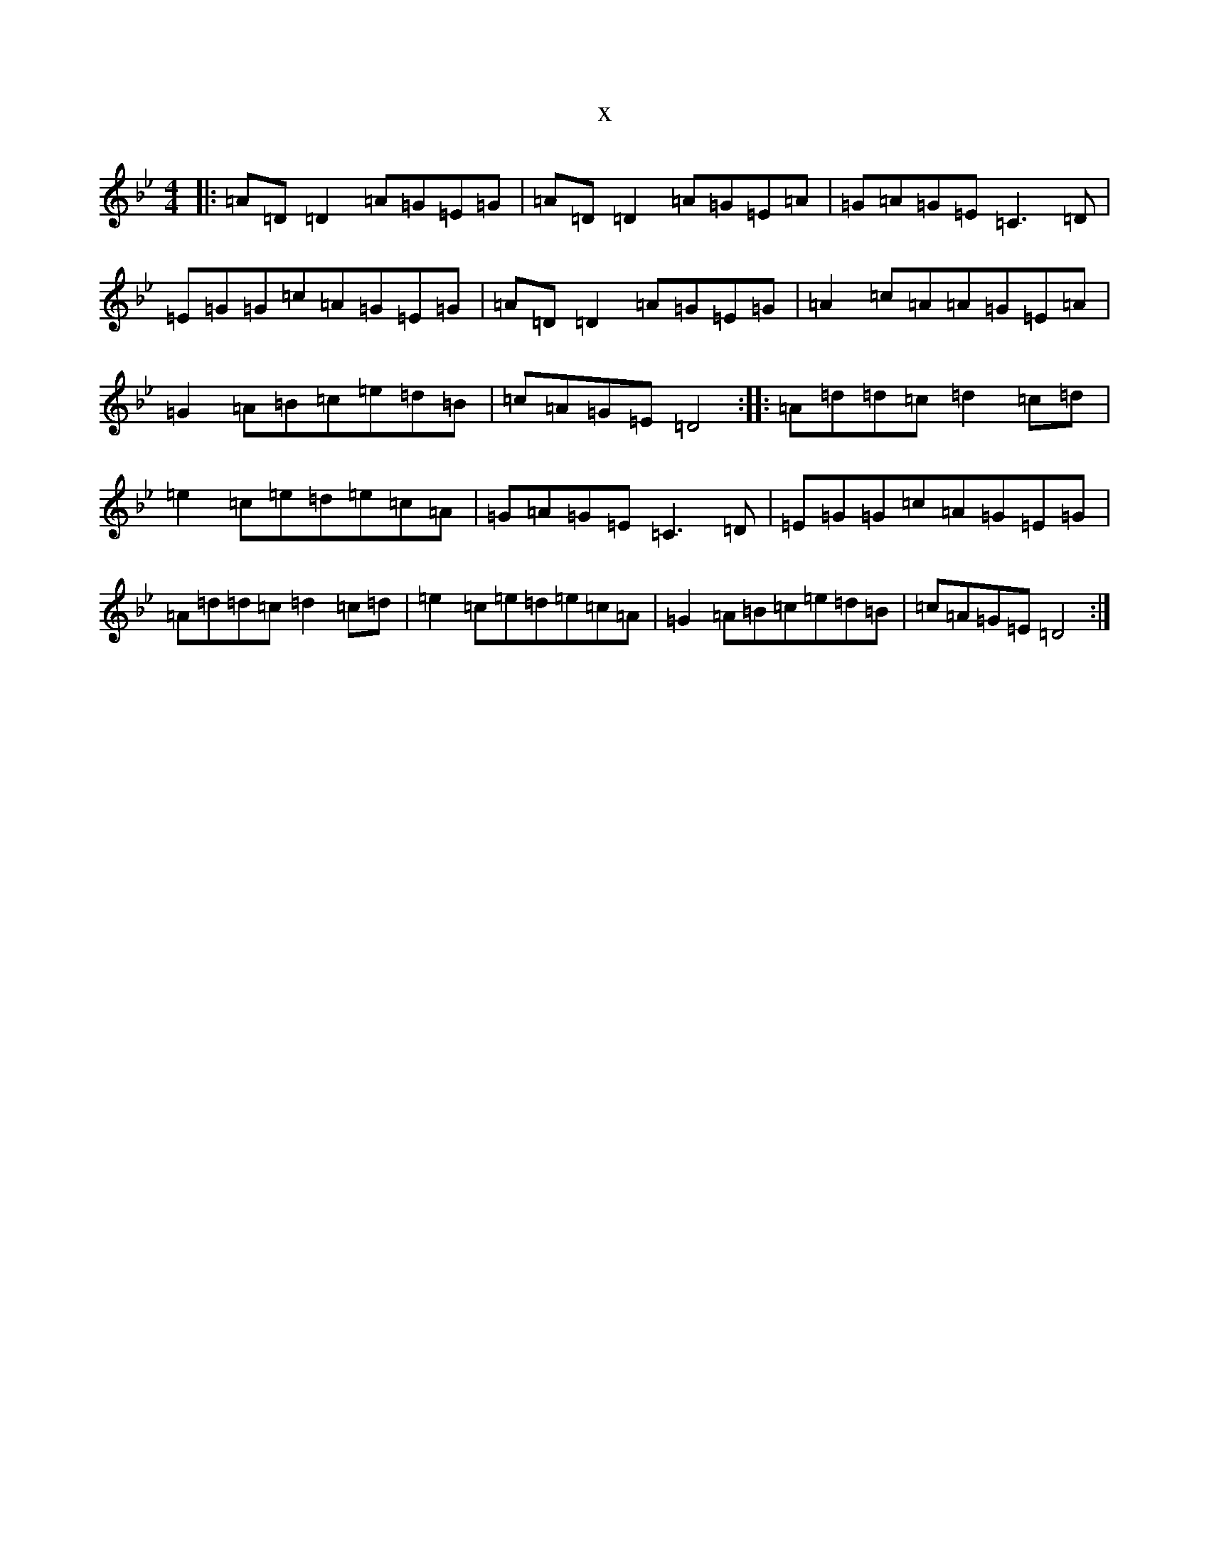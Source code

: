 X:5703
T:x
L:1/8
M:4/4
K: C Dorian
|:=A=D=D2=A=G=E=G|=A=D=D2=A=G=E=A|=G=A=G=E=C3=D|=E=G=G=c=A=G=E=G|=A=D=D2=A=G=E=G|=A2=c=A=A=G=E=A|=G2=A=B=c=e=d=B|=c=A=G=E=D4:||:=A=d=d=c=d2=c=d|=e2=c=e=d=e=c=A|=G=A=G=E=C3=D|=E=G=G=c=A=G=E=G|=A=d=d=c=d2=c=d|=e2=c=e=d=e=c=A|=G2=A=B=c=e=d=B|=c=A=G=E=D4:|